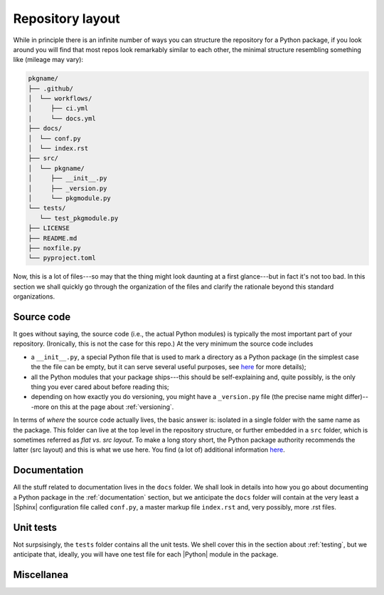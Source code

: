 .. _layout:

Repository layout
=================

While in principle there is an infinite number of ways you can structure the
repository for a Python package, if you look around you will find that most repos
look remarkably similar to each other, the minimal structure resembling something
like (mileage may vary):

.. code-block:: text

   pkgname/
   ├── .github/
   │  └── workflows/
   │     ├── ci.yml
   |     └── docs.yml
   ├── docs/
   │  └── conf.py
   │  └── index.rst
   ├── src/
   │  └── pkgname/
   │     ├── __init__.py
   │     ├── _version.py
   │     └── pkgmodule.py
   └── tests/
      └── test_pkgmodule.py
   ├── LICENSE
   ├── README.md
   ├── noxfile.py
   └── pyproject.toml

Now, this is a lot of files---so may that the thing might look daunting at a first
glance---but in fact it's not too bad. In this section we shall quickly go through
the organization of the files and clarify the rationale beyond this standard organizations.


Source code
-----------

It goes without saying, the source code (i.e., the actual Python modules) is
typically the most important part of your repository. (Ironically, this is not the case
for this repo.) At the very minimum the source code includes

* a ``__init__.py``, a special Python file that is used to mark a directory as a
  Python package (in the simplest case the the file can be empty, but it can serve
  several useful purposes, see
  `here <https://docs.python.org/3/tutorial/modules.html#packages>`__
  for more details);
* all the Python modules that your package ships---this should be self-explaining and,
  quite possibly, is the only thing you ever cared about before reading this;
* depending on how exactly you do versioning, you might have a ``_version.py`` file
  (the precise name might differ)---more on this at the page about :ref:`versioning`.

In terms of `where` the source code actually lives, the basic answer is: isolated in a
single folder with the same name as the package. This folder can live at the top level
in the repository structure, or further embedded in a ``src`` folder, which is sometimes
referred as `flat vs. src layout`. To make a long story short, the Python package authority
recommends the latter (src layout) and this is what we use here. You find (a lot of)
additional information
`here <https://packaging.python.org/en/latest/discussions/src-layout-vs-flat-layout/>`__.

.. seealso::
   :ref:`versioning`


Documentation
-------------

All the stuff related to documentation lives in the ``docs`` folder. We shall look in
details into how you go about documenting a Python package in the :ref:`documentation`
section, but we anticipate the ``docs`` folder will contain at the very least a
|Sphinx| configuration file called ``conf.py``, a master markup file ``index.rst`` and,
very possibly, more .rst files.

.. seealso::
   :ref:`documentation`


Unit tests
----------

Not surpsisingly, the ``tests`` folder contains all the unit tests. We shell cover this in
the section about :ref:`testing`, but we anticipate that, ideally, you will have one test
file for each |Python| module in the package.

.. seealso::
   :ref:`testing`



Miscellanea
-----------